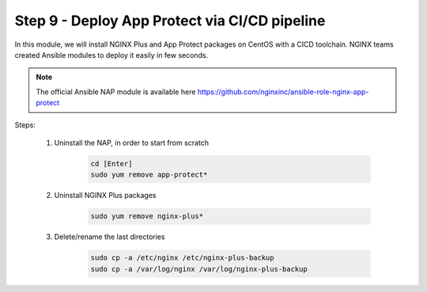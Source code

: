 Step 9 - Deploy App Protect via CI/CD pipeline
##############################################

In this module, we will install NGINX Plus and App Protect packages on CentOS with a CICD toolchain. NGINX teams created Ansible modules to deploy it easily in few seconds.

.. note:: The official Ansible NAP module is available here https://github.com/nginxinc/ansible-role-nginx-app-protect

Steps:

    #. Uninstall the NAP, in order to start from scratch

        .. code-block:: bash

            cd [Enter]
            sudo yum remove app-protect*

        .. image:: ../pictures/module2/yum-remove-app-protect.png
           :align: center

    #. Uninstall NGINX Plus packages


        .. code-block:: bash

            sudo yum remove nginx-plus*

        .. image:: ../pictures/module2/yum-remove-nginx-plus.png
           :align: center

    #. Delete/rename the last directories

        .. code-block:: bash

            sudo cp -a /etc/nginx /etc/nginx-plus-backup
            sudo cp -a /var/log/nginx /var/log/nginx-plus-backup

    